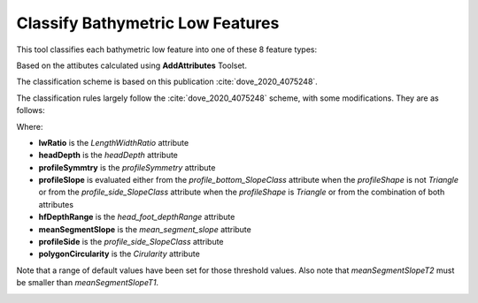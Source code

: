 Classify Bathymetric Low Features
---------------------------------


This tool classifies each bathymetric low feature into one of these 8 feature types:

.. hlist::
   :columns: 2

   * Hole
   * Depression
   * Trench
   * Trough
   * Canyon
   * Valley
   * Channel
   * Gully

Based on the attibutes calculated using **AddAttributes** Toolset.

The classification scheme is based on this publication :cite:`dove_2020_4075248`.

The classification rules largely follow the :cite:`dove_2020_4075248` scheme, with some modifications. They are as follows:


.. code-block:: python
    :linenos:

    if lwRatio >= lwRatioT:
        if headDepth >= headDepthT:
            if (profileSymmetry == asymmetric) and ((profileSlope == steep) or (profileSlope == moderate)):
                feature_type = Trench
            else:
                feature_type = Trough
        elif (meanSegmentSlope >= meanSegmentSlopeT1) and ((profileSide == steep) or (profileSide == moderate)):
            feature_type = Gully
        elif (hfDepthRange >= hfDepthRangeT) and (meanSegmentSlope >= meanSegmentSlopeT2):
            fetature_type = Canyon
        else:
            feature_type = Valley  # or Channel; TODO; confirm logic
    elif (polygonCircularity >= circularityT) and (profileSide is steep):
        feature_type = Hole
    else:
        feature_type = Depression


Where:

* **lwRatio** is the *LengthWidthRatio* attribute
* **headDepth** is the *headDepth* attribute
* **profileSymmtry** is the *profileSymmetry* attribute
* **profileSlope** is evaluated either from the *profile_bottom_SlopeClass* attribute when the *profileShape* is not *Triangle* or from the *profile_side_SlopeClass* attribute when the *profileShape* is *Triangle* or from the combination of both attributes
* **hfDepthRange** is the *head_foot_depthRange* attribute
* **meanSegmentSlope** is the *mean_segment_slope* attribute
* **profileSide** is the *profile_side_SlopeClass* attribute
* **polygonCircularity** is the *Cirularity* attribute

Note that a range of default values have been set for those threshold values.
Also note that *meanSegmentSlopeT2* must be smaller than *meanSegmentSlopeT1*.


.. image:: images/lows.png
   :align: center
